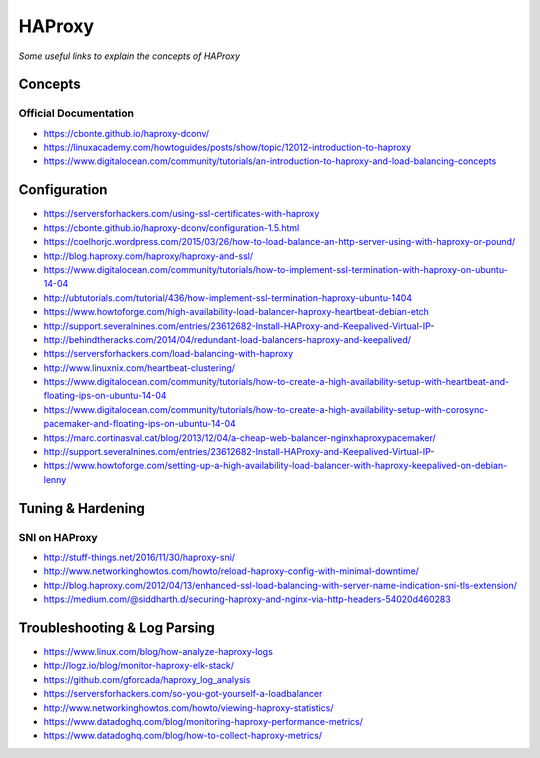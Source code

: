 ************
HAProxy
************

*Some useful links to explain the concepts of HAProxy*

########
Concepts
########

Official Documentation
#############################
- https://cbonte.github.io/haproxy-dconv/
   
- https://linuxacademy.com/howtoguides/posts/show/topic/12012-introduction-to-haproxy
   
- https://www.digitalocean.com/community/tutorials/an-introduction-to-haproxy-and-load-balancing-concepts

###############
Configuration
###############
- https://serversforhackers.com/using-ssl-certificates-with-haproxy
   
- https://cbonte.github.io/haproxy-dconv/configuration-1.5.html
   
- https://coelhorjc.wordpress.com/2015/03/26/how-to-load-balance-an-http-server-using-with-haproxy-or-pound/
   
- http://blog.haproxy.com/haproxy/haproxy-and-ssl/
   
- https://www.digitalocean.com/community/tutorials/how-to-implement-ssl-termination-with-haproxy-on-ubuntu-14-04
   
- http://ubtutorials.com/tutorial/436/how-implement-ssl-termination-haproxy-ubuntu-1404
   
- https://www.howtoforge.com/high-availability-load-balancer-haproxy-heartbeat-debian-etch
   
- http://support.severalnines.com/entries/23612682-Install-HAProxy-and-Keepalived-Virtual-IP-
   
- http://behindtheracks.com/2014/04/redundant-load-balancers-haproxy-and-keepalived/
   
- https://serversforhackers.com/load-balancing-with-haproxy
   
- http://www.linuxnix.com/heartbeat-clustering/
   
- https://www.digitalocean.com/community/tutorials/how-to-create-a-high-availability-setup-with-heartbeat-and-floating-ips-on-ubuntu-14-04
     
- https://www.digitalocean.com/community/tutorials/how-to-create-a-high-availability-setup-with-corosync-pacemaker-and-floating-ips-on-ubuntu-14-04
   
- https://marc.cortinasval.cat/blog/2013/12/04/a-cheap-web-balancer-nginxhaproxypacemaker/
   
- http://support.severalnines.com/entries/23612682-Install-HAProxy-and-Keepalived-Virtual-IP-
   
- https://www.howtoforge.com/setting-up-a-high-availability-load-balancer-with-haproxy-keepalived-on-debian-lenny
   
##################
Tuning & Hardening
##################

SNI on HAProxy
##################
- http://stuff-things.net/2016/11/30/haproxy-sni/
   
- http://www.networkinghowtos.com/howto/reload-haproxy-config-with-minimal-downtime/
   
- http://blog.haproxy.com/2012/04/13/enhanced-ssl-load-balancing-with-server-name-indication-sni-tls-extension/
   
- https://medium.com/@siddharth.d/securing-haproxy-and-nginx-via-http-headers-54020d460283


###############################
Troubleshooting & Log Parsing
###############################
- https://www.linux.com/blog/how-analyze-haproxy-logs
   
- http://logz.io/blog/monitor-haproxy-elk-stack/
   
- https://github.com/gforcada/haproxy_log_analysis
   
- https://serversforhackers.com/so-you-got-yourself-a-loadbalancer
   
- http://www.networkinghowtos.com/howto/viewing-haproxy-statistics/
   
- https://www.datadoghq.com/blog/monitoring-haproxy-performance-metrics/
   
- https://www.datadoghq.com/blog/how-to-collect-haproxy-metrics/
